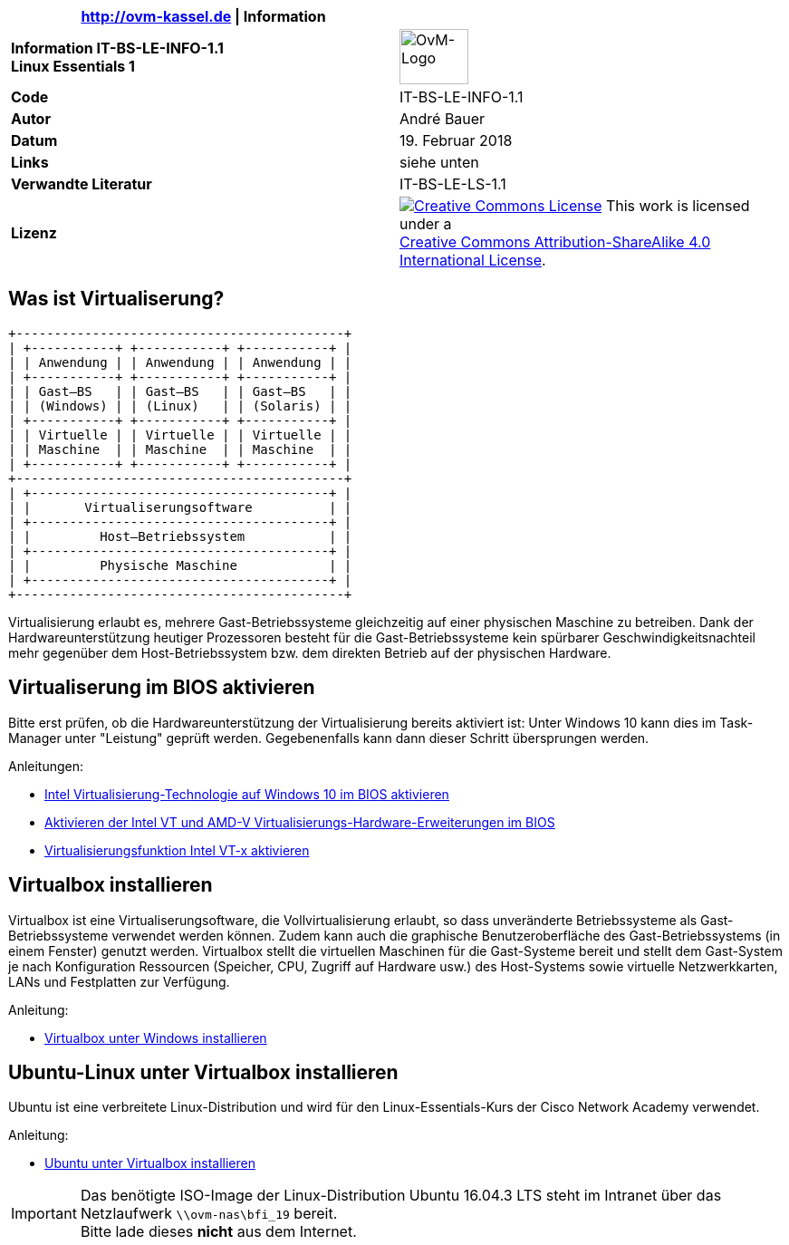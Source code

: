 ifdef::backend-html5[]
:cc-by-sa: https://i.creativecommons.org/l/by-sa/4.0/88x31.png
endif::[]
ifndef::backend-html5[]
:cc-by-sa: cc-by-sa-88x31.png
endif::[]
:icons: font
:doctype: article
:reproducible:
:stem: latexmath
:source-highlighter: pygments
:listing-caption: Listing
:imagesoutdir: generated
:imagesdir: images
:oimagesdir: {imagesdir}
:ovm-code: IT-BS-LE-INFO-1.1
:icons: font

|===
|http://ovm-kassel.de \| Information |

| *Information {ovm-code} +
  Linux Essentials 1*
| image:/home/andre/unterricht/images/ovm-logo.png[OvM-Logo,76,61]

| *Code*
| {ovm-code}

| *Autor*
| André Bauer

| *Datum*
| 19. Februar 2018

| *Links*
| siehe unten

| *Verwandte Literatur*
| IT-BS-LE-LS-1.1

| *Lizenz*
| image:{cc-by-sa}[Creative Commons License,link=http://creativecommons.org/licenses/by-sa/4.0/] 
  This work is licensed under a +
  http://creativecommons.org/licenses/by-sa/4.0/[Creative Commons Attribution-ShareAlike 4.0 International License].
|===

== Was ist Virtualiserung?

:imagesdir: {imagesoutdir}

[ditaa, virtualisierung, separation=false]
....
+-------------------------------------------+
| +-----------+ +-----------+ +-----------+ |
| | Anwendung | | Anwendung | | Anwendung | |
| +-----------+ +-----------+ +-----------+ |
| | Gast–BS   | | Gast–BS   | | Gast–BS   | |
| | (Windows) | | (Linux)   | | (Solaris) | |
| +-----------+ +-----------+ +-----------+ |
| | Virtuelle | | Virtuelle | | Virtuelle | |
| | Maschine  | | Maschine  | | Maschine  | |
| +-----------+ +-----------+ +-----------+ |
+-------------------------------------------+
| +---------------------------------------+ |
| |       Virtualiserungsoftware          | |
| +---------------------------------------+ |
| |         Host–Betriebssystem           | |
| +---------------------------------------+ |
| |         Physische Maschine            | |
| +---------------------------------------+ |
+-------------------------------------------+
....

:imagesdir: {oimagesdir}

Virtualisierung erlaubt es, mehrere Gast-Betriebssysteme gleichzeitig auf einer physischen Maschine zu betreiben. Dank der Hardwareunterstützung heutiger Prozessoren besteht für die Gast-Betriebssysteme kein spürbarer Geschwindigkeitsnachteil mehr gegenüber dem Host-Betriebssystem bzw. dem direkten Betrieb auf der physischen Hardware.

== Virtualiserung im BIOS aktivieren

Bitte erst prüfen, ob die Hardwareunterstützung der Virtualisierung bereits aktiviert ist: Unter Windows 10 kann dies im Task-Manager unter "Leistung" geprüft werden. Gegebenenfalls kann dann dieser Schritt übersprungen werden.

.Anleitungen:
* http://daily-experiences.com/intel-virtualisierung-technologie-auf-windows-10-im-bios-aktivieren/#.WoC1LUso9pg[Intel Virtualisierung-Technologie auf Windows 10 im BIOS aktivieren]

* https://docs-old.fedoraproject.org/de-DE/Fedora/12/html/Virtualization_Guide/sect-Virtualization_Guide-Troubleshooting-Enabling_Intel_VT_and_AMD_V_virtualization_hardware_extensions_in_BIOS.html[Aktivieren der Intel VT und AMD-V Virtualisierungs-Hardware-Erweiterungen im BIOS]

* https://www.thomas-krenn.com/de/wiki/Virtualisierungsfunktion_Intel_VT-x_aktivieren[Virtualisierungsfunktion Intel VT-x aktivieren]

== Virtualbox installieren

Virtualbox ist eine Virtualiserungsoftware, die Vollvirtualisierung erlaubt, so dass unveränderte Betriebssysteme als Gast-Betriebssysteme verwendet werden können. Zudem kann auch die graphische Benutzeroberfläche des Gast-Betriebssystems (in einem Fenster) genutzt werden. Virtualbox stellt die virtuellen Maschinen für die Gast-Systeme bereit und stellt dem Gast-System je nach Konfiguration Ressourcen (Speicher, CPU, Zugriff auf Hardware usw.) des Host-Systems sowie virtuelle Netzwerkkarten, LANs und Festplatten zur Verfügung. 

.Anleitung:
* https://www.thomas-krenn.com/de/wiki/VirtualBox_installieren[Virtualbox unter Windows installieren]

== Ubuntu-Linux unter Virtualbox installieren

Ubuntu ist eine verbreitete Linux-Distribution und wird für den Linux-Essentials-Kurs der Cisco Network Academy verwendet. 

.Anleitung:
* https://de.wikihow.com/Ubuntu-in-VirtualBox-installieren[Ubuntu unter Virtualbox installieren]

IMPORTANT: Das benötigte ISO-Image der Linux-Distribution Ubuntu 16.04.3 LTS steht im Intranet über das Netzlaufwerk `\\ovm-nas\bfi_19` bereit. +
Bitte lade dieses *nicht* aus dem Internet.